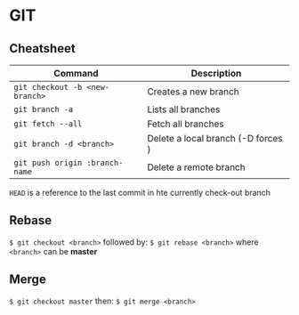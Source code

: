 * GIT
** Cheatsheet

   | Command                        | Description                        |
   |--------------------------------+------------------------------------|
   | ~git checkout -b <new-branch>~ | Creates a new branch               |
   | ~git branch -a~                | Lists all branches                 |
   | ~git fetch --all~              | Fetch all branches                 |
   | ~git branch -d <branch>~       | Delete a local branch (-D forces ) |
   | ~git push origin :branch-name~ | Delete a remote branch             |

   =HEAD= is a reference to the last commit in hte currently check-out branch

** Rebase

   ~$ git checkout <branch>~
   followed by:
   ~$ git rebase <branch>~
   where =<branch>= can be *master*
  
** Merge

   ~$ git checkout master~
   then:
   ~$ git merge <branch>~
  
